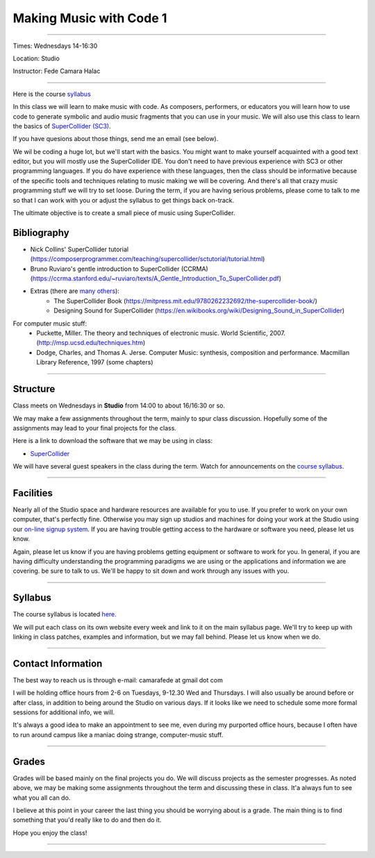 ========================
Making Music with Code 1
========================

.. image:: ./images/mwc1.jpg
    :width: 100%


----

Times: Wednesdays 14-16:30

Location: Studio

Instructor: Fede Camara Halac

----

Here is the course `syllabus <syllabus.html>`_

In this class we will learn to make music with code.
As composers, performers, or educators you will learn how to use code to generate symbolic and audio music fragments that you can use in your music.
We will also use this class to learn the basics of `SuperCollider (SC3) <https://supercollider.github.io>`__.

If you have quesions about those things, send me an email (see below).

We wil be coding a huge lot, but we'll start with the basics.
You might want to make yourself acquainted with a good text editor, but you will mostly use the SuperCollider IDE.
You don't need to have previous experience with SC3 or other programming languages.
If you do have experience with these languages, then the class should be informative because of the specific tools and techniques relating to music making we will be covering.
And there's all that crazy music programming stuff we will try to set loose.
During the term, if you are having serious problems, please come to talk to me so that I can work with you or adjust the syllabus to get things back on-track.

The ultimate objective is to create a small piece of music using SuperCollider.

Bibliography
============

- Nick Collins' SuperCollider tutorial (https://composerprogrammer.com/teaching/supercollider/sctutorial/tutorial.html)
- Bruno Ruviaro's gentle introduction to SuperCollider (CCRMA) (https://ccrma.stanford.edu/~ruviaro/texts/A_Gentle_Introduction_To_SuperCollider.pdf)
- Extras (there are `many others <https://supercollider.sourceforge.net/learning/>`_):
    - The SuperCollider Book (https://mitpress.mit.edu/9780262232692/the-supercollider-book/)
    - Designing Sound for SuperCollider (https://en.wikibooks.org/wiki/Designing_Sound_in_SuperCollider)
For computer music stuff:
    - Puckette, Miller. The theory and techniques of electronic music. World Scientific, 2007. (http://msp.ucsd.edu/techniques.htm)
    - Dodge, Charles, and Thomas A. Jerse. Computer Music: synthesis, composition and performance. Macmillan Library Reference, 1997 (some chapters)

----

Structure
=========

Class meets on Wednesdays in **Studio** from 14:00 to about 16/16:30 or so.

We may make a few assignments throughout the term, mainly to spur class
discussion. Hopefully some of the assignments may lead to your final
projects for the class.

Here is a link to download the software that we may be using in class:

- `SuperCollider <https://supercollider.github.io/downloads.html>`__

We will have several guest speakers in the class during the term.
Watch for announcements on the `course syllabus <syllabus.html>`__.

----

Facilities
==========

Nearly all of the Studio space and hardware resources are available for you to use.
If you prefer to work on your own computer, that's perfectly fine.
Otherwise you may sign up studios and machines for doing your work at the Studio using our `on-line signup system <index.html>`__.
If you are having trouble getting access to the hardware or software you need, please let us know.

| Again, please let us know if you are having problems getting equipment or software to work for you.
  In general, if you are having difficulty understanding the programming paradigms we are using or the applications and information we are covering. be sure to talk to us.
  We'll be happy to sit down and work through any issues with you.

----


Syllabus
========

The course syllabus is located `here <syllabus.html>`__.

We will put each class on its own website every week and link to it on the main syllabus page.
We'll try to keep up with linking in class patches, examples and information, but we may fall behind.
Please let us know when we do.

----


Contact Information
===================

The best way to reach us is through e-mail: camarafede at gmail dot com

I will be holding office hours from 2-6 on Tuesdays, 9-12.30 Wed and Thursdays.
I will also usually be around before or after class, in addition to being around the Studio on various days.
If it looks like we need to schedule some more formal sessions for additional info, we will.

It's always a good idea to make an appointment to see me, even during my
purported office hours, because I often have to run around campus like a
maniac doing strange, computer-music stuff.

----

Grades
======

Grades will be based mainly on the final projects you do.
We will discuss projects as the semester progresses.
As noted above, we may be making some assignments throughout the term and discussing these in class.
It'a always fun to see what you all can do.

I believe at this point in your career the last thing you should be worrying about is a grade.
The main thing is to find something that you'd really like to do and then do it.

Hope you enjoy the class!

.. image:: ./images/mwc1.jpg
    :width: 400

----
